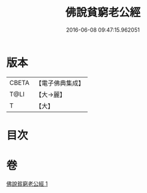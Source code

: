 #+TITLE: 佛說貧窮老公經 
#+DATE: 2016-06-08 09:47:15.962051

* 版本
 |     CBETA|【電子佛典集成】|
 |      T@LI|【大→麗】   |
 |         T|【大】     |

* 目次

* 卷
[[file:KR6i0502_001.txt][佛說貧窮老公經 1]]

